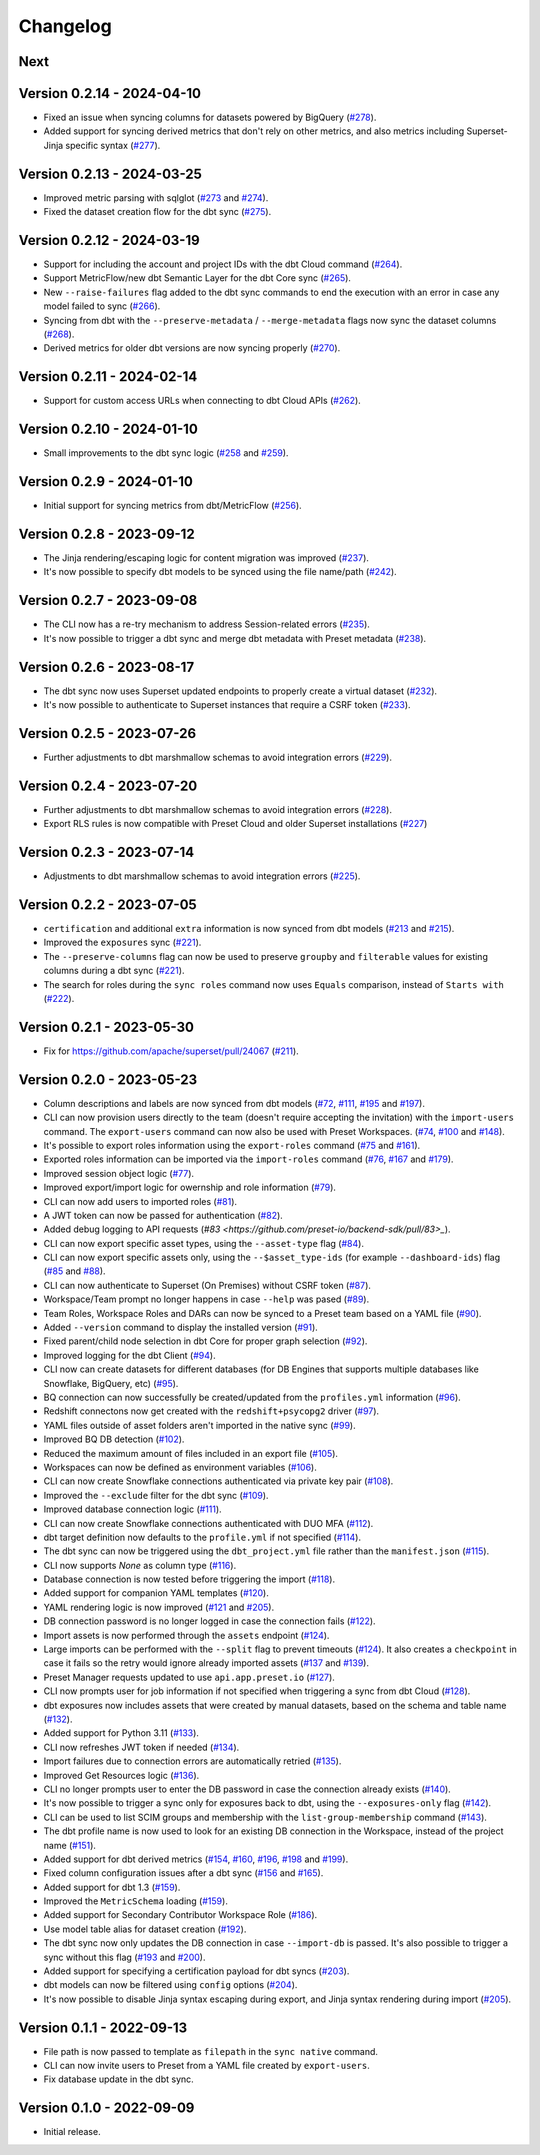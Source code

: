 =========
Changelog
=========

Next
====

Version 0.2.14 - 2024-04-10
===========================

- Fixed an issue when syncing columns for datasets powered by BigQuery (`#278 <https://github.com/preset-io/backend-sdk/pull/278>`_).
- Added support for syncing derived metrics that don't rely on other metrics, and also metrics including Superset-Jinja specific syntax (`#277 <https://github.com/preset-io/backend-sdk/pull/277>`_).

Version 0.2.13 - 2024-03-25
===========================

- Improved metric parsing with sqlglot (`#273 <https://github.com/preset-io/backend-sdk/pull/273>`_ and `#274 <https://github.com/preset-io/backend-sdk/pull/274>`_).
- Fixed the dataset creation flow for the dbt sync (`#275 <https://github.com/preset-io/backend-sdk/pull/275>`_).

Version 0.2.12 - 2024-03-19
===========================

- Support for including the account and project IDs with the dbt Cloud command (`#264 <https://github.com/preset-io/backend-sdk/pull/264>`_).
- Support MetricFlow/new dbt Semantic Layer for the dbt Core sync (`#265 <https://github.com/preset-io/backend-sdk/pull/265>`_).
- New ``--raise-failures`` flag added to the dbt sync commands to end the execution with an error in case any model failed to sync (`#266 <https://github.com/preset-io/backend-sdk/pull/266>`_).
- Syncing from dbt with the ``--preserve-metadata`` / ``--merge-metadata`` flags now sync the dataset columns (`#268 <https://github.com/preset-io/backend-sdk/pull/268>`_).
- Derived metrics for older dbt versions are now syncing properly (`#270 <https://github.com/preset-io/backend-sdk/pull/270>`_).

Version 0.2.11 - 2024-02-14
===========================

- Support for custom access URLs when connecting to dbt Cloud APIs (`#262 <https://github.com/preset-io/backend-sdk/pull/262>`_).

Version 0.2.10 - 2024-01-10
===========================

- Small improvements to the dbt sync logic (`#258 <https://github.com/preset-io/backend-sdk/pull/258>`_ and `#259 <https://github.com/preset-io/backend-sdk/pull/259>`_).

Version 0.2.9 - 2024-01-10
==========================

- Initial support for syncing metrics from dbt/MetricFlow (`#256 <https://github.com/preset-io/backend-sdk/pull/256>`_).

Version 0.2.8 - 2023-09-12
==========================

- The Jinja rendering/escaping logic for content migration was improved (`#237 <https://github.com/preset-io/backend-sdk/pull/237>`_).
- It's now possible to specify dbt models to be synced using the file name/path  (`#242 <https://github.com/preset-io/backend-sdk/pull/242>`_).

Version 0.2.7 - 2023-09-08
==========================

- The CLI now has a re-try mechanism to address Session-related errors (`#235 <https://github.com/preset-io/backend-sdk/pull/235>`_).
- It's now possible to trigger a dbt sync and merge dbt metadata with Preset metadata (`#238 <https://github.com/preset-io/backend-sdk/pull/238>`_).

Version 0.2.6 - 2023-08-17
==========================

- The dbt sync now uses Superset updated endpoints to properly create a virtual dataset (`#232 <https://github.com/preset-io/backend-sdk/pull/232>`_).
- It's now possible to authenticate to Superset instances that require a CSRF token (`#233 <https://github.com/preset-io/backend-sdk/pull/233>`_).

Version 0.2.5 - 2023-07-26
==========================

- Further adjustments to dbt marshmallow schemas to avoid integration errors (`#229 <https://github.com/preset-io/backend-sdk/pull/229>`_).

Version 0.2.4 - 2023-07-20
==========================

- Further adjustments to dbt marshmallow schemas to avoid integration errors (`#228 <https://github.com/preset-io/backend-sdk/pull/228>`_).
- Export RLS rules is now compatible with Preset Cloud and older Superset installations (`#227 <https://github.com/preset-io/backend-sdk/pull/227>`_)

Version 0.2.3 - 2023-07-14
==========================

- Adjustments to dbt marshmallow schemas to avoid integration errors (`#225 <https://github.com/preset-io/backend-sdk/pull/225>`_).

Version 0.2.2 - 2023-07-05
==========================

- ``certification`` and additional ``extra`` information is now synced from dbt models (`#213 <https://github.com/preset-io/backend-sdk/pull/213>`_ and `#215 <https://github.com/preset-io/backend-sdk/pull/215>`_).
- Improved the ``exposures`` sync (`#221 <https://github.com/preset-io/backend-sdk/pull/221>`_).
- The ``--preserve-columns`` flag can now be used to preserve ``groupby`` and ``filterable`` values for existing columns during a dbt sync (`#221 <https://github.com/preset-io/backend-sdk/pull/221>`_).
- The search for roles during the ``sync roles`` command now uses ``Equals`` comparison, instead of ``Starts with`` (`#222 <https://github.com/preset-io/backend-sdk/pull/222>`_).

Version 0.2.1 - 2023-05-30
==========================

- Fix for https://github.com/apache/superset/pull/24067 (`#211 <https://github.com/preset-io/backend-sdk/pull/211>`_).

Version 0.2.0 - 2023-05-23
==========================

- Column descriptions and labels are now synced from dbt models (`#72 <https://github.com/preset-io/backend-sdk/pull/72>`_, `#111 <https://github.com/preset-io/backend-sdk/pull/111>`_, `#195 <https://github.com/preset-io/backend-sdk/pull/195>`_ and `#197 <https://github.com/preset-io/backend-sdk/pull/197>`_).
- CLI can now provision users directly to the team (doesn't require accepting the invitation) with the ``import-users`` command. The ``export-users`` command can now also be used with Preset Workspaces.  (`#74 <https://github.com/preset-io/backend-sdk/pull/74>`_, `#100 <https://github.com/preset-io/backend-sdk/pull/100>`_ and `#148 <https://github.com/preset-io/backend-sdk/pull/148>`_).
- It's possible to export roles information using the ``export-roles`` command (`#75 <https://github.com/preset-io/backend-sdk/pull/75>`_ and `#161 <https://github.com/preset-io/backend-sdk/pull/161>`_). 
- Exported roles information can be imported via the ``import-roles`` command (`#76 <https://github.com/preset-io/backend-sdk/pull/76>`_, `#167 <https://github.com/preset-io/backend-sdk/pull/167>`_ and `#179 <https://github.com/preset-io/backend-sdk/pull/179>`_).
- Improved session object logic (`#77 <https://github.com/preset-io/backend-sdk/pull/77>`_). 
- Improved export/import logic for owernship and role information (`#79 <https://github.com/preset-io/backend-sdk/pull/79>`_).
- CLI can now add users to imported roles (`#81 <https://github.com/preset-io/backend-sdk/pull/81>`_).
- A JWT token can now be passed for authentication (`#82 <https://github.com/preset-io/backend-sdk/pull/82>`_).
- Added debug logging to API requests (`#83 <https://github.com/preset-io/backend-sdk/pull/83>_`).
- CLI can now export specific asset types, using the ``--asset-type`` flag (`#84 <https://github.com/preset-io/backend-sdk/pull/84>`_).
- CLI can now export specific assets only, using the ``--$asset_type-ids`` (for example ``--dashboard-ids``) flag (`#85 <https://github.com/preset-io/backend-sdk/pull/85>`_ and `#88 <https://github.com/preset-io/backend-sdk/pull/88>`_).
- CLI can now authenticate to Superset (On Premises) without CSRF token (`#87 <https://github.com/preset-io/backend-sdk/pull/87>`_).
- Workspace/Team prompt no longer happens in case ``--help`` was pased (`#89 <https://github.com/preset-io/backend-sdk/pull/89>`_).
- Team Roles, Workspace Roles and DARs can now be synced to a Preset team based on a YAML file (`#90 <https://github.com/preset-io/backend-sdk/pull/90>`_).
- Added ``--version`` command to display the installed version (`#91 <https://github.com/preset-io/backend-sdk/pull/91>`_).
- Fixed parent/child node selection in dbt Core for proper graph selection (`#92 <https://github.com/preset-io/backend-sdk/pull/92>`_).
- Improved logging for the dbt Client (`#94 <https://github.com/preset-io/backend-sdk/pull/94>`_).
- CLI now can create datasets for different databases (for DB Engines that supports multiple databases like Snowflake, BigQuery, etc) (`#95 <https://github.com/preset-io/backend-sdk/pull/95>`_).
- BQ connection can now successfully be created/updated from the ``profiles.yml`` information (`#96 <https://github.com/preset-io/backend-sdk/pull/96>`_).
- Redshift connectons now get created with the ``redshift+psycopg2`` driver (`#97 <https://github.com/preset-io/backend-sdk/pull/97>`_).
- YAML files outside of asset folders aren't imported in the native sync (`#99 <https://github.com/preset-io/backend-sdk/pull/99>`_).
- Improved BQ DB detection (`#102 <https://github.com/preset-io/backend-sdk/pull/102>`_).
- Reduced the maximum amount of files included in an export file (`#105 <https://github.com/preset-io/backend-sdk/pull/105>`_).
- Workspaces can now be defined as environment variables (`#106 <https://github.com/preset-io/backend-sdk/pull/106>`_).
- CLI can now create Snowflake connections authenticated via private key pair (`#108 <https://github.com/preset-io/backend-sdk/pull/108>`_).
- Improved the ``--exclude`` filter for the dbt sync (`#109 <https://github.com/preset-io/backend-sdk/pull/109>`_).
- Improved database connection logic (`#111 <https://github.com/preset-io/backend-sdk/pull/111>`_).
- CLI can now create Snowflake connections authenticated with DUO MFA (`#112 <https://github.com/preset-io/backend-sdk/pull/112>`_).
- dbt target definition now defaults to the ``profile.yml`` if not specified (`#114 <https://github.com/preset-io/backend-sdk/pull/114>`_).
- The dbt sync can now be triggered using the ``dbt_project.yml`` file rather than the ``manifest.json`` (`#115 <https://github.com/preset-io/backend-sdk/pull/115>`_).
- CLI now supports `None` as column type (`#116 <https://github.com/preset-io/backend-sdk/pull/116>`_).
- Database connection is now tested before triggering the import (`#118 <https://github.com/preset-io/backend-sdk/pull/118>`_).
- Added support for companion YAML templates (`#120 <https://github.com/preset-io/backend-sdk/pull/120>`_).
- YAML rendering logic is now improved (`#121 <https://github.com/preset-io/backend-sdk/pull/121>`_ and `#205 <https://github.com/preset-io/backend-sdk/pull/205>`_).
- DB connection password is no longer logged in case the connection fails (`#122 <https://github.com/preset-io/backend-sdk/pull/122>`_).
- Import assets is now performed through the ``assets`` endpoint (`#124 <https://github.com/preset-io/backend-sdk/pull/124>`_).
- Large imports can be performed with the ``--split`` flag to prevent timeouts (`#124 <https://github.com/preset-io/backend-sdk/pull/124>`_). It also creates a ``checkpoint`` in case it fails so the retry would ignore already imported assets (`#137 <https://github.com/preset-io/backend-sdk/pull/137>`_ and `#139 <https://github.com/preset-io/backend-sdk/pull/139>`_).
- Preset Manager requests updated to use ``api.app.preset.io`` (`#127 <https://github.com/preset-io/backend-sdk/pull/127>`_).
- CLI now prompts user for job information if not specified when triggering a sync from dbt Cloud (`#128 <https://github.com/preset-io/backend-sdk/pull/128>`_).
- dbt exposures now includes assets that were created by manual datasets, based on the schema and table name (`#132 <https://github.com/preset-io/backend-sdk/pull/132>`_).
- Added support for Python 3.11 (`#133 <https://github.com/preset-io/backend-sdk/pull/133>`_).
- CLI now refreshes JWT token if needed (`#134 <https://github.com/preset-io/backend-sdk/pull/134>`_).
- Import failures due to connection errors are automatically retried (`#135 <https://github.com/preset-io/backend-sdk/pull/135>`_).
- Improved Get Resources logic (`#136 <https://github.com/preset-io/backend-sdk/pull/136>`_).
- CLI no longer prompts user to enter the DB password in case the connection already exists (`#140 <https://github.com/preset-io/backend-sdk/pull/140>`_).
- It's now possible to trigger a sync only for exposures back to dbt, using the ``--exposures-only`` flag (`#142 <https://github.com/preset-io/backend-sdk/pull/142>`_).
- CLI can be used to list SCIM groups and membership with the ``list-group-membership`` command (`#143 <https://github.com/preset-io/backend-sdk/pull/143>`_).
- The dbt profile name is now used to look for an existing DB connection in the Workspace, instead of the project name (`#151 <https://github.com/preset-io/backend-sdk/pull/151>`_).
- Added support for dbt derived metrics (`#154 <https://github.com/preset-io/backend-sdk/pull/154>`_, `#160 <https://github.com/preset-io/backend-sdk/pull/160>`_, `#196 <https://github.com/preset-io/backend-sdk/pull/196>`_, `#198 <https://github.com/preset-io/backend-sdk/pull/198>`_ and `#199 <https://github.com/preset-io/backend-sdk/pull/199>`_).
- Fixed column configuration issues after a dbt sync (`#156 <https://github.com/preset-io/backend-sdk/pull/156>`_ and `#165 <https://github.com/preset-io/backend-sdk/pull/165>`_).
- Added support for dbt 1.3 (`#159 <https://github.com/preset-io/backend-sdk/pull/159>`_).
- Improved the ``MetricSchema`` loading (`#159 <https://github.com/preset-io/backend-sdk/pull/159>`_).
- Added support for Secondary Contributor Workspace Role (`#186 <https://github.com/preset-io/backend-sdk/pull/186>`_).
- Use model table alias for dataset creation (`#192 <https://github.com/preset-io/backend-sdk/pull/192>`_).
- The dbt sync now only updates the DB connection in case ``--import-db`` is passed. It's also possible to trigger a sync without this flag (`#193 <https://github.com/preset-io/backend-sdk/pull/193>`_ and `#200 <https://github.com/preset-io/backend-sdk/pull/200>`_).
- Added support for specifying a certification payload for dbt syncs (`#203 <https://github.com/preset-io/backend-sdk/pull/203>`_).
- dbt models can now be filtered using ``config`` options (`#204 <https://github.com/preset-io/backend-sdk/pull/204>`_).
- It's now possible to disable Jinja syntax escaping during export, and Jinja syntax rendering during import (`#205 <https://github.com/preset-io/backend-sdk/pull/205>`_).

Version 0.1.1 - 2022-09-13
==========================

- File path is now passed to template as ``filepath`` in the ``sync native`` command.
- CLI can now invite users to Preset from a YAML file created by ``export-users``.
- Fix database update in the dbt sync.

Version 0.1.0 - 2022-09-09
==========================

- Initial release.
